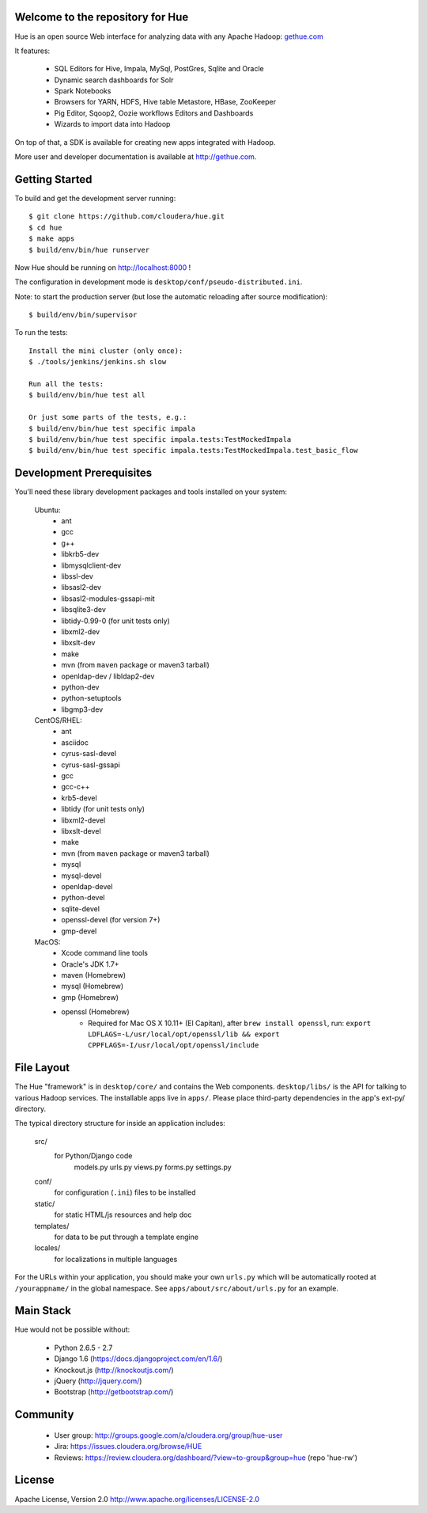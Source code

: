 .. image:: docs/images/hue_logo.png

Welcome to the repository for Hue
=================================

Hue is an open source Web interface for analyzing data with any Apache Hadoop: `gethue.com
<http://gethue.com>`_ 

.. image:: docs/images/hue-screen.png

It features:

      * SQL Editors for Hive, Impala, MySql, PostGres, Sqlite and Oracle
      * Dynamic search dashboards for Solr
      * Spark Notebooks
      * Browsers for YARN, HDFS, Hive table Metastore, HBase, ZooKeeper
      * Pig Editor, Sqoop2, Oozie workflows Editors and Dashboards
      * Wizards to import data into Hadoop

On top of that, a SDK is available for creating new apps integrated with Hadoop.

More user and developer documentation is available at http://gethue.com.


Getting Started
===============
To build and get the development server running::

    $ git clone https://github.com/cloudera/hue.git
    $ cd hue
    $ make apps
    $ build/env/bin/hue runserver

Now Hue should be running on http://localhost:8000 !

The configuration in development mode is ``desktop/conf/pseudo-distributed.ini``.


Note: to start the production server (but lose the automatic reloading after source modification)::

   $ build/env/bin/supervisor

To run the tests::

   Install the mini cluster (only once):
   $ ./tools/jenkins/jenkins.sh slow

   Run all the tests:
   $ build/env/bin/hue test all

   Or just some parts of the tests, e.g.:
   $ build/env/bin/hue test specific impala
   $ build/env/bin/hue test specific impala.tests:TestMockedImpala
   $ build/env/bin/hue test specific impala.tests:TestMockedImpala.test_basic_flow


Development Prerequisites
===========================
You'll need these library development packages and tools installed on
your system:

    Ubuntu:
      * ant
      * gcc
      * g++
      * libkrb5-dev
      * libmysqlclient-dev
      * libssl-dev
      * libsasl2-dev
      * libsasl2-modules-gssapi-mit
      * libsqlite3-dev
      * libtidy-0.99-0 (for unit tests only)
      * libxml2-dev
      * libxslt-dev
      * make
      * mvn (from ``maven`` package or maven3 tarball)
      * openldap-dev / libldap2-dev
      * python-dev
      * python-setuptools
      * libgmp3-dev

    CentOS/RHEL:
      * ant
      * asciidoc
      * cyrus-sasl-devel
      * cyrus-sasl-gssapi
      * gcc
      * gcc-c++
      * krb5-devel
      * libtidy (for unit tests only)
      * libxml2-devel
      * libxslt-devel
      * make
      * mvn (from ``maven`` package or maven3 tarball)
      * mysql
      * mysql-devel
      * openldap-devel
      * python-devel
      * sqlite-devel
      * openssl-devel (for version 7+)
      * gmp-devel

    MacOS:
      * Xcode command line tools
      * Oracle's JDK 1.7+
      * maven (Homebrew)
      * mysql (Homebrew)
      * gmp (Homebrew)
      * openssl (Homebrew)
          * Required for Mac OS X 10.11+ (El Capitan), after ``brew install openssl``, run: ``export LDFLAGS=-L/usr/local/opt/openssl/lib && export CPPFLAGS=-I/usr/local/opt/openssl/include``


File Layout
===========
The Hue "framework" is in ``desktop/core/`` and contains the Web components.
``desktop/libs/`` is the API for talking to various Hadoop services.
The installable apps live in ``apps/``.  Please place third-party dependencies in the app's ext-py/
directory.

The typical directory structure for inside an application includes:

  src/
    for Python/Django code
      models.py
      urls.py
      views.py
      forms.py
      settings.py

  conf/
    for configuration (``.ini``) files to be installed

  static/
    for static HTML/js resources and help doc

  templates/
    for data to be put through a template engine

  locales/
    for localizations in multiple languages

For the URLs within your application, you should make your own ``urls.py``
which will be automatically rooted at ``/yourappname/`` in the global
namespace.  See ``apps/about/src/about/urls.py`` for an example.


Main Stack
==========
Hue would not be possible without:

   * Python 2.6.5 - 2.7
   * Django 1.6 (https://docs.djangoproject.com/en/1.6/)
   * Knockout.js (http://knockoutjs.com/)
   * jQuery (http://jquery.com/)
   * Bootstrap (http://getbootstrap.com/)


Community
=========
   * User group: http://groups.google.com/a/cloudera.org/group/hue-user
   * Jira: https://issues.cloudera.org/browse/HUE
   * Reviews: https://review.cloudera.org/dashboard/?view=to-group&group=hue (repo 'hue-rw')


License
=======
Apache License, Version 2.0
http://www.apache.org/licenses/LICENSE-2.0

